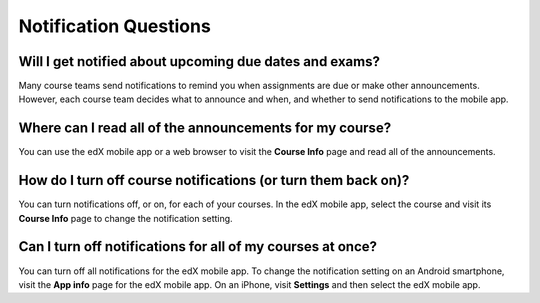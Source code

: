 .. _Notification Questions:

**************************
Notification Questions
**************************

=========================================================
Will I get notified about upcoming due dates and exams?
=========================================================

Many course teams send notifications to remind you when assignments are due
or make other announcements. However, each course team decides what to
announce and when, and whether to send notifications to the mobile app.

========================================================
Where can I read all of the announcements for my course?
========================================================

You can use the edX mobile app or a web browser to visit the **Course Info**
page and read all of the announcements.

==================================================================
How do I turn off course notifications (or turn them back on)?
==================================================================

You can turn notifications off, or on, for each of your courses. In the edX
mobile app, select the course and visit its **Course Info** page to change the
notification setting.

===========================================================
Can I turn off notifications for all of my courses at once?
===========================================================

You can turn off all notifications for the edX mobile app. To change the
notification setting on an Android smartphone, visit the **App info** page for
the edX mobile app. On an iPhone, visit **Settings** and then select the edX
mobile app.
